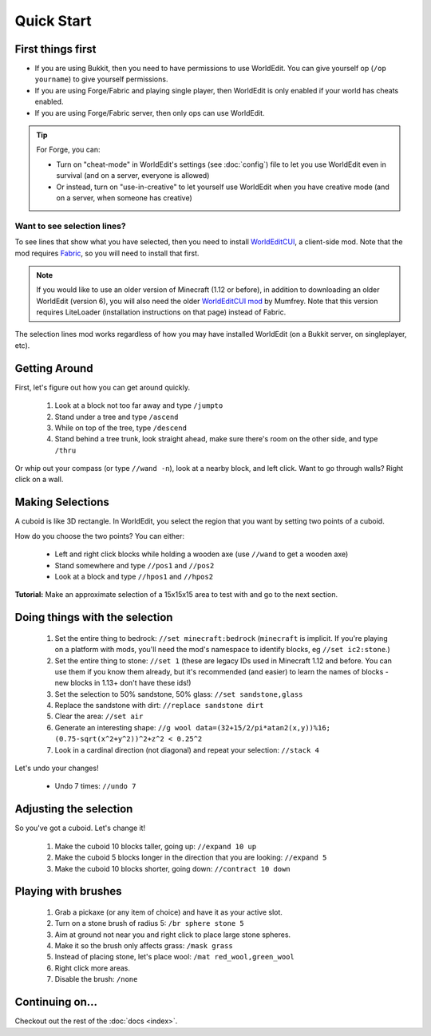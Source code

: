 ===========
Quick Start
===========

First things first
==================

* If you are using Bukkit, then you need to have permissions to use WorldEdit. You can give yourself op (``/op yourname``) to give yourself permissions.
* If you are using Forge/Fabric and playing single player, then WorldEdit is only enabled if your world has cheats enabled.
* If you are using Forge/Fabric server, then only ops can use WorldEdit.

.. tip:: For Forge, you can:

    * Turn on "cheat-mode" in WorldEdit's settings (see :doc:`config`) file to let you use WorldEdit even in survival (and on a server, everyone is allowed)
    * Or instead, turn on "use-in-creative" to let yourself use WorldEdit when you have creative mode (and on a server, when someone has creative)

Want to see selection lines?
~~~~~~~~~~~~~~~~~~~~~~~~~~~~~

To see lines that show what you have selected, then you need to install `WorldEditCUI <https://github.com/mikroskeem/WorldEditCUI/releases>`_, a client-side mod. Note that the mod requires `Fabric <https://fabricmc.net/wiki/install>`_, so you will need to install that first.

.. note::
    If you would like to use an older version of Minecraft (1.12 or before), in addition to downloading an older WorldEdit (version 6), you will also need the older `WorldEditCUI mod <https://www.minecraftforum.net/forums/mapping-and-modding-java-edition/minecraft-mods/1292886-worldeditcui>`_ by Mumfrey. Note that this version requires LiteLoader (installation instructions on that page) instead of Fabric.

The selection lines mod works regardless of how you may have installed WorldEdit (on a Bukkit server, on singleplayer, etc).

Getting Around
==============

First, let's figure out how you can get around quickly.

    1. Look at a block not too far away and type ``/jumpto``
    2. Stand under a tree and type ``/ascend``
    3. While on top of the tree, type ``/descend``
    4. Stand behind a tree trunk, look straight ahead, make sure there's room on the other side, and type ``/thru``

Or whip out your compass (or type ``//wand -n``), look at a nearby block, and left click. Want to go through walls? Right click on a wall.

Making Selections
=================

A cuboid is like 3D rectangle. In WorldEdit, you select the region that you want by setting two points of a cuboid.

.. image:: /images/cuboid.png
    :align: center

How do you choose the two points? You can either:

    * Left and right click blocks while holding a wooden axe (use ``//wand`` to get a wooden axe)
    * Stand somewhere and type ``//pos1`` and ``//pos2``
    * Look at a block and type ``//hpos1`` and ``//hpos2``

**Tutorial:** Make an approximate selection of a 15x15x15 area to test with and go to the next section.

Doing things with the selection
======================================================

    1. Set the entire thing to bedrock: ``//set minecraft:bedrock`` (``minecraft`` is implicit. If you're playing on a platform with mods, you'll need the mod's namespace to identify blocks, eg ``//set ic2:stone``.)
    2. Set the entire thing to stone: ``//set 1`` (these are legacy IDs used in Minecraft 1.12 and before. You can use them if you know them already, but it's recommended (and easier) to learn the names of blocks - new blocks in 1.13+ don't have these ids!)
    3. Set the selection to 50% sandstone, 50% glass: ``//set sandstone,glass``
    4. Replace the sandstone with dirt: ``//replace sandstone dirt``
    5. Clear the area: ``//set air``
    6. Generate an interesting shape: ``//g wool data=(32+15/2/pi*atan2(x,y))%16; (0.75-sqrt(x^2+y^2))^2+z^2 < 0.25^2``
    7. Look in a cardinal direction (not diagonal) and repeat your selection: ``//stack 4``

Let's undo your changes!

    * Undo 7 times: ``//undo 7``
    
Adjusting the selection
=======================

So you've got a cuboid. Let's change it!

    1. Make the cuboid 10 blocks taller, going up: ``//expand 10 up``
    2. Make the cuboid 5 blocks longer in the direction that you are looking: ``//expand 5``
    3. Make the cuboid 10 blocks shorter, going down: ``//contract 10 down``

Playing with brushes
====================

    1. Grab a pickaxe (or any item of choice) and have it as your active slot.
    2. Turn on a stone brush of radius 5: ``/br sphere stone 5``
    3. Aim at ground not near you and right click to place large stone spheres.
    4. Make it so the brush only affects grass: ``/mask grass``
    5. Instead of placing stone, let's place wool: ``/mat red_wool,green_wool``
    6. Right click more areas.
    7. Disable the brush: ``/none``

Continuing on...
================

Checkout out the rest of the :doc:`docs <index>`.